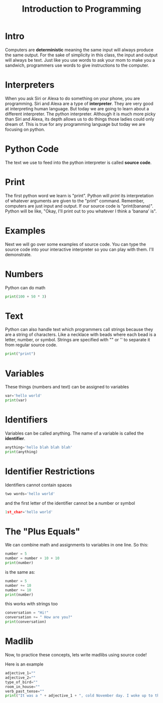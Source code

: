 #+PROPERTY: header-args :results output

* Intro

#+title: Introduction to Programming

Computers are *deterministic* meaning the same input will always produce the same output. For the sake of simplicity in this class, the input and output will always be text. Just like you use words to ask your mom to make you a sandwich, programmers use words to give instructions to the computer.

* Interpreters
When you ask Siri or Alexa to do something on your phone, you are programming. Siri and Alexa are a type of *interpreter*. They are very good at interpreting human language. But today we are going to learn about a different interpreter. The python interpreter. Although it is much more picky than Siri and Alexa, its depth allows us to do things those ladies could only dream of. This is true for any programming language but today we are focusing on python.

* Python Code
The text we use to feed into the python interpreter is called *source code*.

* Print
The first python word we learn is "print". Python will /print/ its interpretation of whatever arguments are given to the "print" command. Remember, computers are just input and output. If our source code is "print(banana)". Python will be like, "Okay, I'll print out to you whatever I think a 'banana' is".

* Examples
Next we will go over some examples of source code. You can type the source code into your interactive interpreter so you can play with them. I'll demonstrate.

* Numbers

Python can do math

#+begin_src python
  print(100 + 50 * 3)
#+end_src

* Text
Python can also handle text which programmers call strings because they are a
string of characters. Like a necklace with beads where each bead is a letter, number, or symbol. Strings are specified with "" or '' to separate it from regular source code.

#+begin_src python
print("print")
#+end_src

* Variables
These things (numbers and text) can be assigned to variables

#+begin_src python
var='hello world'
print(var)
#+end_src

* Identifiers
Variables can be called anything. The name of a variable is called the *identifier*.

#+begin_src python
anything='hello blah blah blah'
print(anything)
#+end_src

* Identifier Restrictions

Identifiers cannot contain spaces

#+begin_src python
two words='hello world'
#+end_src

and the first letter of the identifier cannot be a number or symbol

#+begin_src python
1st_char='hello world'
#+end_src

* The "Plus Equals"
We can combine math and assignments to variables in one line. So this:

#+begin_src python
number = 5
number = number + 10 + 10
print(number)
#+end_src

is the same as:

#+begin_src python
number = 5
number += 10
number += 10
print(number)
#+end_src

this works with strings too

#+begin_src python
conversation = "Hi!"
conversation += " How are you?"
print(conversation)
#+end_src

* Madlib
Now, to practice these concepts, lets write madlibs using source code!

Here is an example

#+begin_src python
    adjective_1=""
    adjective_2=""
    type_of_bird=""
    room_in_house=""
    verb_past_tense=""
    print("It was a " + adjective_1 + ", cold November day. I woke up to the " + adjective_2 + " smell of " + type_of_bird + " roasting in the " + room_in_house + " downstairs. I " + verb_past_tense + " down the stairs to see if I could help.")
#+end_src
